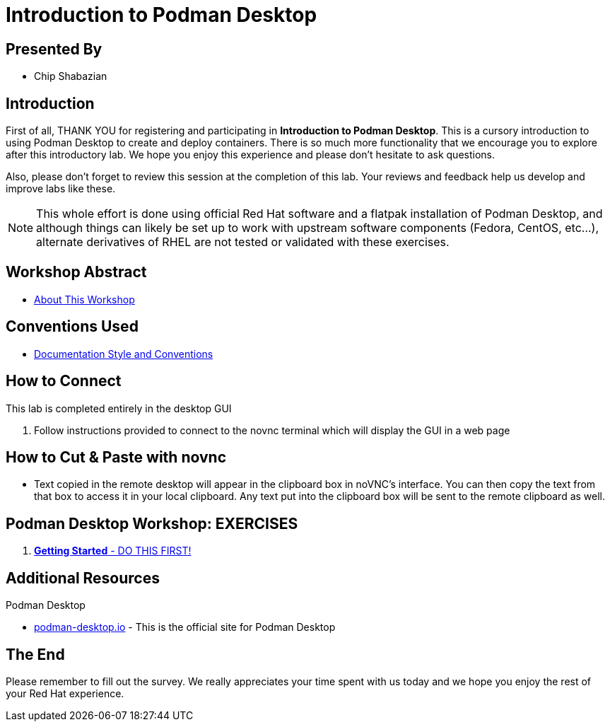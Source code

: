 :gitrepo: https://github.com/cshabazian/Podman-Desktop-Workshop
:includedir: _include
:doctype: book
:sectnums:
:sectnumlevels: 3
ifdef::env-github[]
:tip-caption: :bulb:
:note-caption: :information_source:
:important-caption: :heavy_exclamation_mark:
:caution-caption: :fire:
:warning-caption: :warning:
endif::[]
:imagesdir: ./_include/_images/

= Introduction to Podman Desktop

[discrete]
== Presented By

* Chip Shabazian

[discrete]
== Introduction
First of all, THANK YOU for registering and participating in *Introduction to Podman Desktop*. This is a cursory introduction to using Podman Desktop to create and deploy containers.  There is so much more functionality that we encourage you to explore after this introductory lab. We hope you enjoy this experience and please don't hesitate to ask questions.

Also, please don't forget to review this session at the completion of this lab.  Your reviews and feedback help us develop and improve labs like these.

NOTE:  This whole effort is done using official Red Hat software and a flatpak installation of Podman Desktop, and although things can likely be set up to work with upstream software components (Fedora, CentOS, etc...), alternate derivatives of RHEL are not tested or validated with these exercises.

[discrete]
== Workshop Abstract

  * link:{includedir}/abstract.adoc[About This Workshop]

[discrete]
== Conventions Used

  * link:{includedir}/conventions.adoc[Documentation Style and Conventions]

[discrete]
== How to Connect

This lab is completed entirely in the desktop GUI

  . Follow instructions provided to connect to the novnc terminal which will display the GUI in a web page

[discrete]
== How to Cut & Paste with novnc

* Text copied in the remote desktop will appear in the clipboard box in noVNC's interface. You can then copy the text from that box to access it in your local clipboard. Any text put into the clipboard box will be sent to the remote clipboard as well.

[discrete]
== Podman Desktop Workshop: EXERCISES

[#toc]
  . link:{includedir}/getting-started.adoc[*Getting Started* - DO THIS FIRST! ]

[discrete]
== Additional Resources

Podman Desktop

    * link:https://podman-desktop.io/[podman-desktop.io] - This is the official site for Podman Desktop 


[discrete]
== The End

Please remember to fill out the survey.  We really appreciates your time spent with us today and we hope you enjoy the rest of your Red Hat experience.


////
Always end files with a blank line to avoid include problems.
////


